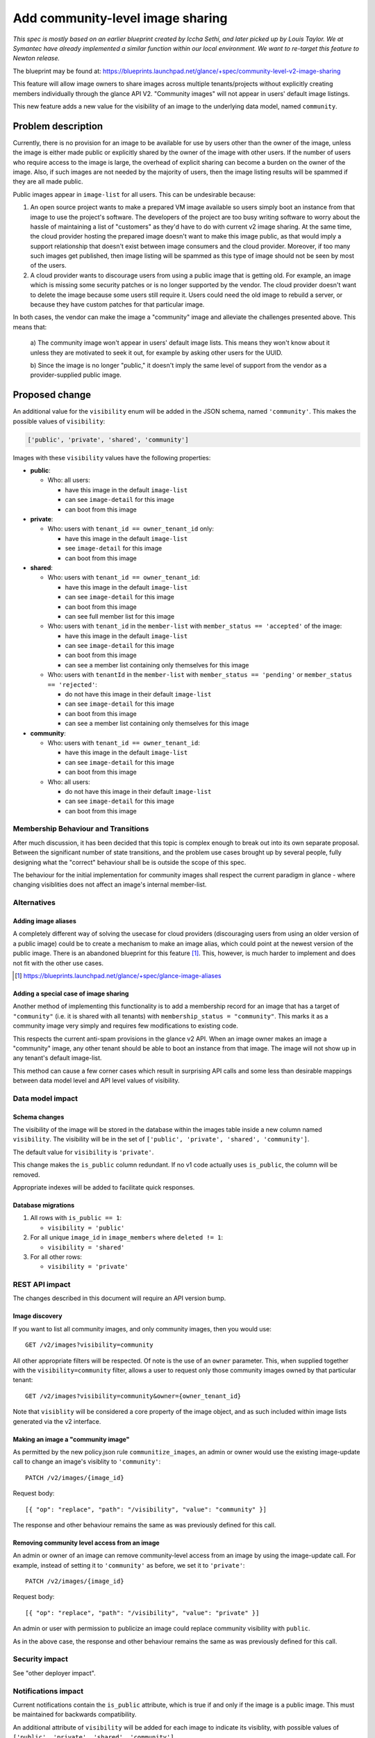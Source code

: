 ..
 This work is licensed under a Creative Commons Attribution 3.0 Unported
 License.

 http://creativecommons.org/licenses/by/3.0/legalcode

=================================
Add community-level image sharing
=================================


*This spec is mostly based on an earlier blueprint created by Iccha Sethi, and
later picked up by Louis Taylor. We at Symantec have already implemented a
similar function within our local environment.  We want to re-target this
feature to Newton release.*

The blueprint may be found at:
https://blueprints.launchpad.net/glance/+spec/community-level-v2-image-sharing

This feature will allow image owners to share images across multiple
tenants/projects without explicitly creating members individually through the
glance API V2. "Community images" will not appear in users' default image
listings.

This new feature adds a new value for the visibility of an image to the
underlying data model, named ``community``.


Problem description
===================

Currently, there is no provision for an image to be available for use by users
other than the owner of the image, unless the image is either made public or
explicitly shared by the owner of the image with other users. If the number of
users who require access to the image is large, the overhead of explicit
sharing can become a burden on the owner of the image. Also, if such images
are not needed by the majority of users, then the image listing results will be
spammed if they are all made public.

Public images appear in ``image-list`` for all users. This can be undesirable
because:

1. An open source project wants to make a prepared VM image available so users
   simply boot an instance from that image to use the project's software. The
   developers of the project are too busy writing software to worry about the
   hassle of maintaining a list of "customers" as they'd have to do with
   current v2 image sharing. At the same time, the cloud provider hosting the
   prepared image doesn't want to make this image public, as that would imply
   a support relationship that doesn't exist between image consumers and the
   cloud provider. Moreover, if too many such images get published,
   then image listing will be spammed as this type of image should not be seen
   by most of the users.

2. A cloud provider wants to discourage users from using a public image that is
   getting old. For example, an image which is missing some security patches or
   is no longer supported by the vendor. The cloud provider doesn't want to
   delete the image because some users still require it. Users could need the
   old image to rebuild a server, or because they have custom patches for that
   particular image.

In both cases, the vendor can make the image a "community" image and alleviate
the challenges presented above. This means that:

   a) The community image won't appear in users' default image lists. This
   means they won't know about it unless they are motivated to seek it out, for
   example by asking other users for the UUID.

   b) Since the image is no longer "public," it doesn't imply the same level of
   support from the vendor as a provider-supplied public image.


Proposed change
===============

An additional value for the ``visibility`` enum will be added in the JSON
schema, named ``'community'``.  This makes the possible values of
``visibility``:

.. code:: python

    ['public', 'private', 'shared', 'community']

Images with these ``visibility`` values have the following properties:

* **public**:

  - Who: all users:

    + have this image in the default ``image-list``

    + can see ``image-detail`` for this image

    + can boot from this image

* **private**:

  - Who: users with ``tenant_id == owner_tenant_id`` only:

    + have this image in the default ``image-list``

    + see ``image-detail`` for this image

    + can boot from this image

* **shared**:

  - Who: users with ``tenant_id == owner_tenant_id``:

    + have this image in the default ``image-list``

    + can see ``image-detail`` for this image

    + can boot from this image

    + can see full member list for this image

  - Who: users with ``tenant_id`` in the ``member-list`` with
    ``member_status == 'accepted'`` of the image:

    + have this image in the default ``image-list``

    + can see ``image-detail`` for this image

    + can boot from this image

    + can see a member list containing only themselves for this image

  - Who: users with ``tenantId`` in the ``member-list``
    with ``member_status == 'pending'`` or ``member_status == 'rejected'``:

    + do not have this image in their default ``image-list``

    + can see ``image-detail`` for this image

    + can boot from this image

    + can see a member list containing only themselves for this image

* **community**:

  - Who: users with ``tenant_id == owner_tenant_id``:

    + have this image in the default ``image-list``

    + can see ``image-detail`` for this image

    + can boot from this image

  - Who: all users:

    + do not have this image in their default ``image-list``

    + can see ``image-detail`` for this image

    + can boot from this image


Membership Behaviour and Transitions
------------------------------------

After much discussion, it has been decided that this topic is complex enough
to break out into its own separate proposal. Between the significant number
of state transitions, and the problem use cases brought up by several people,
fully designing what the "correct" behaviour shall be is outside the scope of
this spec.

The behaviour for the initial implementation for community images shall
respect the current paradigm in glance - where changing visiblities does not
affect an image's internal member-list.


Alternatives
------------

Adding image aliases
~~~~~~~~~~~~~~~~~~~~

A completely different way of solving the usecase for cloud providers
(discouraging users from using an older version of a public image) could be to
create a mechanism to make an image alias, which could point at the newest
version of the public image. There is an abandoned blueprint for this feature
[#]_. This, however, is much harder to implement and does not fit with the
other use cases.

.. [#] https://blueprints.launchpad.net/glance/+spec/glance-image-aliases


Adding a special case of image sharing
~~~~~~~~~~~~~~~~~~~~~~~~~~~~~~~~~~~~~~
Another method of implementing this functionality is to add a membership record
for an image that has a target of ``"community"`` (i.e. it is shared with all
tenants) with ``membership_status = "community"``. This marks it as a community
image very simply and requires few modifications to existing code.

This respects the current anti-spam provisions in the glance v2 API. When an
image owner makes an image a "community" image, any other tenant should be able
to boot an instance from that image. The image will not show up in any
tenant's default image-list.

This method can cause a few corner cases which result in surprising API calls
and some less than desirable mappings between data model level and API level
values of visibility.


Data model impact
-----------------

Schema changes
~~~~~~~~~~~~~~

The visibility of the image will be stored in the database within the images
table inside a new column named ``visibility``. The visibility will be in the
set of ``['public', 'private', 'shared', 'community']``.

The default value for ``visibility`` is ``'private'``.

This change makes the ``is_public`` column redundant. If no v1 code actually
uses ``is_public``, the column will be removed.

Appropriate indexes will be added to facilitate quick responses.

Database migrations
~~~~~~~~~~~~~~~~~~~

1. All rows with ``is_public == 1``:

   - ``visibility = 'public'``

2. For all unique ``image_id`` in ``image_members`` where ``deleted != 1``:

   - ``visibility = 'shared'``

3. For all other rows:

   - ``visibility = 'private'``

REST API impact
---------------

The changes described in this document will require an API version bump.

Image discovery
~~~~~~~~~~~~~~~

If you want to list all community images, and only community images, then you
would use: ::

    GET /v2/images?visibility=community


All other appropriate filters will be respected. Of note is the use of an
``owner`` parameter. This, when supplied together with the
``visibility=community`` filter, allows a user to request only those community
images owned by that particular tenant: ::

    GET /v2/images?visibility=community&owner={owner_tenant_id}

Note that ``visiblity`` will be considered a core property of the image object,
and as such included within image lists generated via the v2 interface.


Making an image a "community image"
~~~~~~~~~~~~~~~~~~~~~~~~~~~~~~~~~~~

As permitted by the new policy.json rule ``communitize_images``, an admin or
owner would use the existing image-update call to change an image's visiblity
to ``'community'``: ::

    PATCH /v2/images/{image_id}

Request body: ::

    [{ "op": "replace", "path": "/visibility", "value": "community" }]

The response and other behaviour remains the same as was previously defined for
this call.


Removing community level access from an image
~~~~~~~~~~~~~~~~~~~~~~~~~~~~~~~~~~~~~~~~~~~~~

An admin or owner of an image can remove community-level access from an image
by using the image-update call. For example, instead of setting it to
``'community'`` as before, we set it to ``'private'``: ::

    PATCH /v2/images/{image_id}

Request body: ::

    [{ "op": "replace", "path": "/visibility", "value": "private" }]

An admin or user with permission to publicize an image could replace community
visibility with ``public``.

As in the above case, the response and other behaviour remains the same as
was previously defined for this call.


Security impact
---------------

See "other deployer impact".

Notifications impact
--------------------

Current notifications contain the ``is_public`` attribute, which is true if and
only if the image is a public image. This must be maintained for backwards
compatibility.

An additional attribute of ``visibility`` will be added for each image to
indicate its visiblity, with possible values of ``['public', 'private',
'shared', 'community']``.


Other end user impact
---------------------

In order to maintain consistency with how visibility is set, the current v2
image-sharing workflow will be impacted.

Currently sharing an image is simply a matter of putting a member on it. Since
this change adds an explicit ``shared`` value for visiblity, the new workflow
for image-sharing would then first require the owner or an admin to set it to
``shared`` with an image-update call: ::

    PATCH /v2/images/{image_id}

Request body: ::

    [{ "op": "replace", "path": "/visibility", "value": "shared" }]

This impact has been discussed with the API Workgroup, and they are okay with it.
(For reference, please see 16:26:47 on
eavesdrop.openstack.org/meetings/api_wg/2016/api_wg.2016-06-09-15.59.log.html)


Client changes
~~~~~~~~~~~~~~

OpenStackClient, as well as the library portion of python-glancelient, will
be updated to expose this feature. The CLI glanceclient will not be supported.

Users will be able to see all community images by using
``openstack image list --community``.

An option to ``openstack image set`` will be added named ``--visibility
<VISIBILITY_STATUS>``, where ``VISIBILTY_STATUS`` may be one of ``{public,
private, shared, community}``.

For example, to make an image a community image:

.. code:: bash

    $ openstack image set --visibility community <IMAGE>

To make the image private again:

.. code:: bash

    $ openstack image set --visibility private <IMAGE>


Performance Impact
------------------

None

Other deployer impact
---------------------

The ability to create community images is moderated using policy.json. As
mentioned above, a new rule will be created called ``communitize_image``, which
will have the default configuration of ``[role:admin or rule:owner]``.

Also users from Horizon will be able to see community images through
a separate tab. Details regarding the Horizon feature can be found at:
https://blueprints.launchpad.net/horizon/+spec/glance-community-images

Developer impact
----------------

None

Implementation
==============

Assignee(s)
-----------

Primary assignee:
  timothy-symanczyk


Reviewers
---------

Core reviewer(s):
  brian-rosmaita
  nikhil-komawar

Work Items
----------

- Refactor db API to use ``visibility`` rather than ``is_public``

- Add functionality for storing the community state in the interfaces to both
  db backends:

  + sqlalchemy

  + simple

- Add functionality to enable this and accept the image using the API

- Add unit tests to test various inputs to the API

- Add functional tests for the lifecycle of community images

- Update OpenStackClient to use the new API functionality

- Bump the API version


Dependencies
============

None

Testing
=======

A tempest test must be added to cover creating a community image and it
transitioning between public and private states.


Documentation Impact
====================

New features must be documented in both glance and OpenStackClient.

References
==========

* https://etherpad.openstack.org/p/newton-glance-image-sharing
* https://wiki.openstack.org/wiki/Glance-v2-community-image-sharing
* https://wiki.openstack.org/wiki/Glance-v2-community-image-sharing-faq
* https://wiki.openstack.org/wiki/Glance-v2-community-image-visibility-design
* https://wiki.openstack.org/wiki/Glance-v2-community-image-sharing-use-cases (old)
* https://wiki.openstack.org/wiki/Glance-v2-community-image-sharing-use-cases-newton (new)
* https://blueprints.launchpad.net/glance/+spec/community-level-v2-image-sharing
